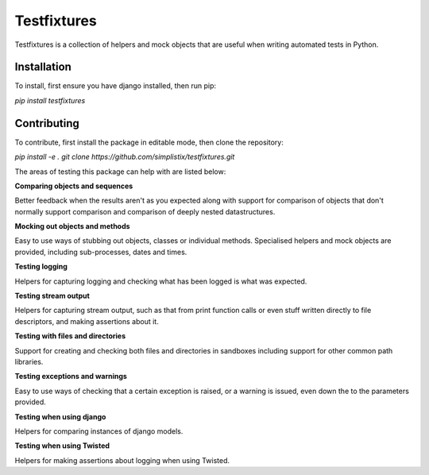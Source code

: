 Testfixtures
============

|CircleCI|_ |Docs|_

.. |CircleCI| image:: https://circleci.com/gh/simplistix/testfixtures/tree/master.svg?style=shield
.. _CircleCI: https://circleci.com/gh/simplistix/testfixtures/tree/master

.. |Docs| image:: https://readthedocs.org/projects/testfixtures/badge/?version=latest
.. _Docs: http://testfixtures.readthedocs.org/en/latest/

Testfixtures is a collection of helpers and mock objects that are useful when
writing automated tests in Python.

Installation
------------

To install, first ensure you have django installed, then run pip:

`pip install testfixtures`

Contributing
------------

To contribute, first install the package in editable mode, then clone the repository:

`pip install -e .`
`git clone https://github.com/simplistix/testfixtures.git`

The areas of testing this package can help with are listed below:

**Comparing objects and sequences**

Better feedback when the results aren't as you expected along with
support for comparison of objects that don't normally support
comparison and comparison of deeply nested datastructures.

**Mocking out objects and methods**

Easy to use ways of stubbing out objects, classes or individual
methods. Specialised helpers and mock objects are provided, including sub-processes,
dates and times.

**Testing logging**

Helpers for capturing logging and checking what has been logged is what was expected.

**Testing stream output**

Helpers for capturing stream output, such as that from print function calls or even
stuff written directly to file descriptors, and making assertions about it.

**Testing with files and directories**

Support for creating and checking both files and directories in sandboxes
including support for other common path libraries.

**Testing exceptions and warnings**

Easy to use ways of checking that a certain exception is raised,
or a warning is issued, even down the to the parameters provided.

**Testing when using django**

Helpers for comparing instances of django models.

**Testing when using Twisted**

Helpers for making assertions about logging when using Twisted.
